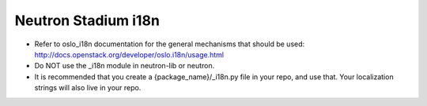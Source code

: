 ..
      Licensed under the Apache License, Version 2.0 (the "License"); you may
      not use this file except in compliance with the License. You may obtain
      a copy of the License at

          http://www.apache.org/licenses/LICENSE-2.0

      Unless required by applicable law or agreed to in writing, software
      distributed under the License is distributed on an "AS IS" BASIS, WITHOUT
      WARRANTIES OR CONDITIONS OF ANY KIND, either express or implied. See the
      License for the specific language governing permissions and limitations
      under the License.


      Convention for heading levels in Neutron devref:
      =======  Heading 0 (reserved for the title in a document)
      -------  Heading 1
      ~~~~~~~  Heading 2
      +++++++  Heading 3
      '''''''  Heading 4
      (Avoid deeper levels because they do not render well.)


Neutron Stadium i18n
====================

* Refer to oslo_i18n documentation for the general mechanisms that should
  be used: http://docs.openstack.org/developer/oslo.i18n/usage.html

* Do NOT use the _i18n module in neutron-lib or neutron.

* It is recommended that you create a {package_name}/_i18n.py file
  in your repo, and use that. Your localization strings will also live
  in your repo.
